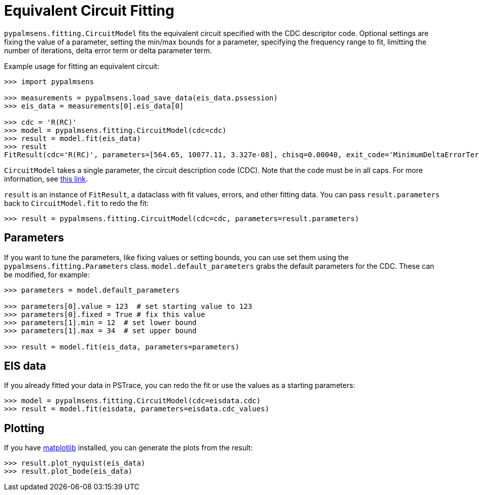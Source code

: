 = Equivalent Circuit Fitting

`+pypalmsens.fitting.CircuitModel+` fits the equivalent circuit
specified with the CDC descriptor code. Optional settings are fixing the
value of a parameter, setting the min/max bounds for a parameter,
specifying the frequency range to fit, limitting the number of
iterations, delta error term or delta parameter term.

Example usage for fitting an equivalent circuit:

[source,python]
----
>>> import pypalmsens

>>> measurements = pypalmsens.load_save_data(eis_data.pssession)
>>> eis_data = measurements[0].eis_data[0]

>>> cdc = 'R(RC)'
>>> model = pypalmsens.fitting.CircuitModel(cdc=cdc)
>>> result = model.fit(eis_data)
>>> result
FitResult(cdc='R(RC)', parameters=[564.65, 10077.11, 3.327e-08], chisq=0.00040, exit_code='MinimumDeltaErrorTerm', n_iter=9, error=[1.47, 1.54, 1.92])
----

`+CircuitModel+` takes a single parameter, the circuit description code
(CDC). Note that the code must be in all caps. For more information, see
https://www.utwente.nl/en/tnw/ims/publications/downloads/cdc-explained.pdf[this
link].

`+result+` is an instance of `+FitResult+`, a dataclass with fit values,
errors, and other fitting data. You can pass `+result.parameters+` back
to `+CircuitModel.fit+` to redo the fit:

[source,python]
----
>>> result = pypalmsens.fitting.CircuitModel(cdc=cdc, parameters=result.parameters)
----

== Parameters

If you want to tune the parameters, like fixing values or setting
bounds, you can use set them using the `+pypalmsens.fitting.Parameters+`
class. `+model.default_parameters+` grabs the default parameters for the
CDC. These can be modified, for example:

[source,python]
----
>>> parameters = model.default_parameters

>>> parameters[0].value = 123  # set starting value to 123
>>> parameters[0].fixed = True # fix this value
>>> parameters[1].min = 12  # set lower bound
>>> parameters[1].max = 34  # set upper bound

>>> result = model.fit(eis_data, parameters=parameters)
----

== EIS data

If you already fitted your data in PSTrace, you can redo the fit or use the values as a starting parameters:

[source,python]
----
>>> model = pypalmsens.fitting.CircuitModel(cdc=eisdata.cdc)
>>> result = model.fit(eisdata, parameters=eisdata.cdc_values)
----

== Plotting

If you have https://matplotlib.org[matplotlib] installed, you can
generate the plots from the result:

[source,python]
----
>>> result.plot_nyquist(eis_data)
>>> result.plot_bode(eis_data)
----
